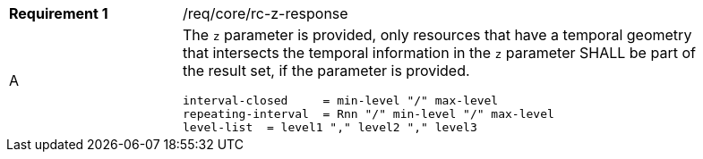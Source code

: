 [width="90%",cols="2,6a"]
|===
|*Requirement {counter:req-id}* |/req/core/rc-z-response 
^|A |The `z` parameter is provided, only resources that have a temporal geometry that intersects the temporal information in the `z` parameter SHALL be part of the result set,
if the parameter is provided.


[source,java]
----
interval-closed     = min-level "/" max-level
repeating-interval  = Rnn "/" min-level "/" max-level
level-list  = level1 "," level2 "," level3 

----
|===
